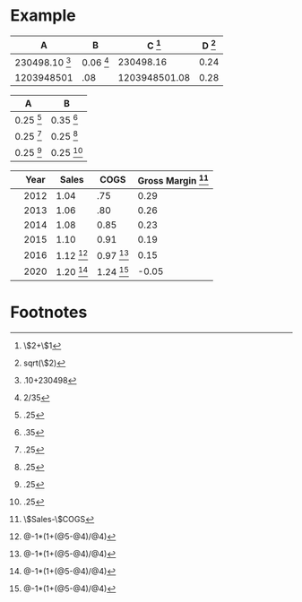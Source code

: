 * Example

#+CAPTION: Example Table
#+TBLNAME: example
| A                         | B                    | C [fn:example--1] | D [fn:example--4] |
|---------------------------+----------------------+-------------------+-------------------|
| 230498.10 [fn:example--2] | 0.06 [fn:example--3] |         230498.16 |              0.24 |
| 1203948501                | .08                  |     1203948501.08 |              0.28 |
#+TBLFM: $3=$2+$1::$4=sqrt($2)::@2$1=.10+230498::@2$2=2/35


#+CAPTION: Table A
#+TBLNAME: A
| A              | B              |
|----------------+----------------|
| 0.25 [fn:A--1] | 0.35 [fn:A--2] |
| 0.25 [fn:A--1] | 0.25 [fn:A--1] |
| 0.25 [fn:A--1] | 0.25 [fn:A--1] |
#+TBLFM: @2$1=.25::@2$2=.35::@3$1=.25::@3$2=.25::@4$1=.25::@4$2=.25


#+CAPTION: Table R
#+TBLNAME: R
|   | Year |          Sales |           COGS | Gross Margin [fn:R--1] |
|---+------+----------------+----------------+------------------------|
|   | 2012 |           1.04 |            .75 |                   0.29 |
|   | 2013 |           1.06 |            .80 |                   0.26 |
|   | 2014 |           1.08 |           0.85 |                   0.23 |
|   | 2015 |           1.10 |           0.91 |                   0.19 |
|   | 2016 | 1.12 [fn:R--2] | 0.97 [fn:R--2] |                   0.15 |
|   | 2020 | 1.20 [fn:R--2] | 1.24 [fn:R--2] |                  -0.05 |
#+TBLFM: $5=$Sales-$COGS::@6$3=@-1*(1+(@5-@4)/@4)::@6$4=@-1*(1+(@5-@4)/@4)::@7$3=@-1*(1+(@5-@4)/@4)::@7$4=@-1*(1+(@5-@4)/@4)::@8$3=@-1*(1+(@5-@4)/@4)::@8$4=@-1*(1+(@5-@4)/@4)::@9$3=@-1*(1+(@5-@4)/@4)::@9$4=@-1*(1+(@5-@4)/@4)::@10$3=@-1*(1+(@5-@4)/@4)::@10$4=@-1*(1+(@5-@4)/@4)::@11$3=@-1*(1+(@5-@4)/@4)::@11$4=@-1*(1+(@5-@4)/@4)::@13$3=@-1*(1+(@5-@4)/@4)::@13$4=@-1*(1+(@5-@4)/@4)

* Footnotes

[fn:R--1] \$Sales-\$COGS

[fn:R--2] @-1*(1+(@5-@4)/@4)

[fn:example--1] \$2+\$1

[fn:example--2] .10+230498

[fn:example--3] 2/35

[fn:example--4] sqrt(\$2)

[fn:A--1] .25

[fn:A--2] .35




